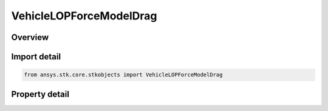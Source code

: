 VehicleLOPForceModelDrag
========================

.. py:class:: ansys.stk.core.stkobjects.VehicleLOPForceModelDrag

   Class defining the atmospheric drag model for the LOP propagator.

.. py:currentmodule:: VehicleLOPForceModelDrag

Overview
--------

.. tab-set::

    .. tab-item:: Properties
        
        .. list-table::
            :header-rows: 0
            :widths: auto

            * - :py:attr:`~ansys.stk.core.stkobjects.VehicleLOPForceModelDrag.use`
              - Opt whether to use drag parameters.
            * - :py:attr:`~ansys.stk.core.stkobjects.VehicleLOPForceModelDrag.cd`
              - Gets or sets the atmospheric drag coefficient. Dimensionless.
            * - :py:attr:`~ansys.stk.core.stkobjects.VehicleLOPForceModelDrag.advanced`
              - Get the advanced drag parameters.



Import detail
-------------

.. code-block:: python

    from ansys.stk.core.stkobjects import VehicleLOPForceModelDrag


Property detail
---------------

.. py:property:: use
    :canonical: ansys.stk.core.stkobjects.VehicleLOPForceModelDrag.use
    :type: bool

    Opt whether to use drag parameters.

.. py:property:: cd
    :canonical: ansys.stk.core.stkobjects.VehicleLOPForceModelDrag.cd
    :type: float

    Gets or sets the atmospheric drag coefficient. Dimensionless.

.. py:property:: advanced
    :canonical: ansys.stk.core.stkobjects.VehicleLOPForceModelDrag.advanced
    :type: VehicleLOPDragSettings

    Get the advanced drag parameters.


